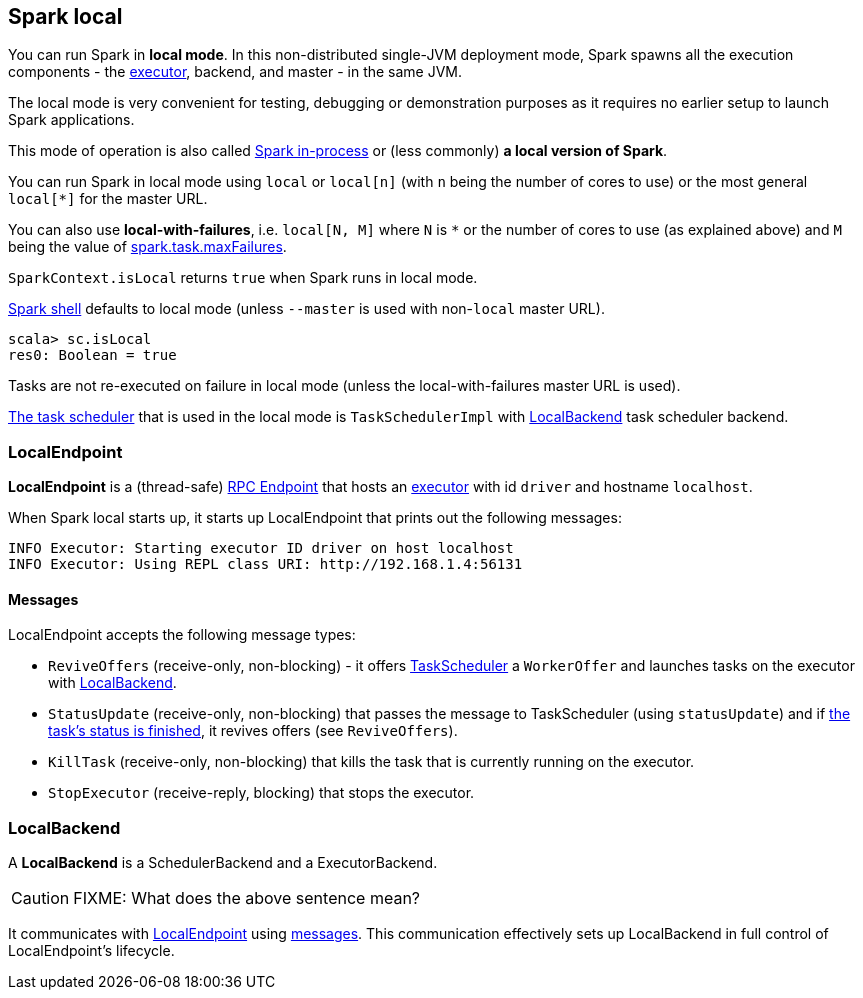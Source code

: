 == Spark local

You can run Spark in *local mode*. In this non-distributed single-JVM deployment mode, Spark spawns all the execution components - the link:spark-execution-model.adoc#executors[executor], backend, and master - in the same JVM.

The local mode is very convenient for testing, debugging or demonstration purposes as it requires no earlier setup to launch Spark applications.

This mode of operation is also called  http://spark.apache.org/docs/latest/programming-guide.html#initializing-spark[Spark in-process] or (less commonly) *a local version of Spark*.

You can run Spark in local mode using `local` or `local[n]` (with `n` being the number of cores to use) or the most general `local[*]` for the master URL.

You can also use *local-with-failures*, i.e. `local[N, M]` where `N` is `*` or the number of cores to use (as explained above) and `M` being the value of link:spark-taskscheduler.adoc#settings[spark.task.maxFailures].

`SparkContext.isLocal` returns `true` when Spark runs in local mode.

link:spark-shell.adoc[Spark shell] defaults to local mode (unless `--master` is used with non-`local` master URL).

```
scala> sc.isLocal
res0: Boolean = true
```

Tasks are not re-executed on failure in local mode (unless the local-with-failures master URL is used).

link:spark-taskscheduler.adoc[The task scheduler] that is used in the local mode is `TaskSchedulerImpl` with <<local-backend, LocalBackend>> task scheduler backend.

=== [[local-endpoint]] LocalEndpoint

*LocalEndpoint* is a (thread-safe) link:spark-rpc.adoc#rpcendpoint[RPC Endpoint] that hosts an link:spark-execution-model.adoc#executor[executor] with id `driver` and hostname `localhost`.

When Spark local starts up, it starts up LocalEndpoint that prints out the following messages:

```
INFO Executor: Starting executor ID driver on host localhost
INFO Executor: Using REPL class URI: http://192.168.1.4:56131
```

==== [[messages]] Messages

LocalEndpoint accepts the following message types:

* `ReviveOffers` (receive-only, non-blocking) - it offers link:spark-taskscheduler.adoc[TaskScheduler] a `WorkerOffer` and launches tasks on the executor with <<localbackend, LocalBackend>>.
* `StatusUpdate` (receive-only, non-blocking) that passes the message to TaskScheduler (using `statusUpdate`) and if link:spark-taskscheduler.adoc#tasks[the task's status is finished], it revives offers (see `ReviveOffers`).
* `KillTask` (receive-only, non-blocking) that kills the task that is currently running on the executor.
* `StopExecutor` (receive-reply, blocking) that stops the executor.

=== [[local-backend]] LocalBackend

A *LocalBackend* is a SchedulerBackend and a ExecutorBackend.

CAUTION: FIXME: What does the above sentence mean?

It communicates with <<local-endpoint, LocalEndpoint>> using <<messages, messages>>. This communication effectively sets up LocalBackend in full control of LocalEndpoint's lifecycle.
